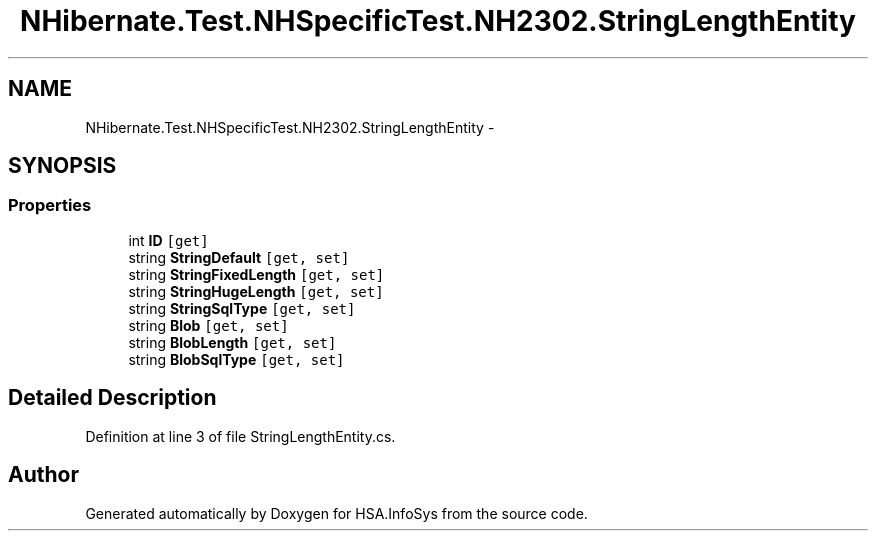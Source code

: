 .TH "NHibernate.Test.NHSpecificTest.NH2302.StringLengthEntity" 3 "Fri Jul 5 2013" "Version 1.0" "HSA.InfoSys" \" -*- nroff -*-
.ad l
.nh
.SH NAME
NHibernate.Test.NHSpecificTest.NH2302.StringLengthEntity \- 
.SH SYNOPSIS
.br
.PP
.SS "Properties"

.in +1c
.ti -1c
.RI "int \fBID\fP\fC [get]\fP"
.br
.ti -1c
.RI "string \fBStringDefault\fP\fC [get, set]\fP"
.br
.ti -1c
.RI "string \fBStringFixedLength\fP\fC [get, set]\fP"
.br
.ti -1c
.RI "string \fBStringHugeLength\fP\fC [get, set]\fP"
.br
.ti -1c
.RI "string \fBStringSqlType\fP\fC [get, set]\fP"
.br
.ti -1c
.RI "string \fBBlob\fP\fC [get, set]\fP"
.br
.ti -1c
.RI "string \fBBlobLength\fP\fC [get, set]\fP"
.br
.ti -1c
.RI "string \fBBlobSqlType\fP\fC [get, set]\fP"
.br
.in -1c
.SH "Detailed Description"
.PP 
Definition at line 3 of file StringLengthEntity\&.cs\&.

.SH "Author"
.PP 
Generated automatically by Doxygen for HSA\&.InfoSys from the source code\&.
